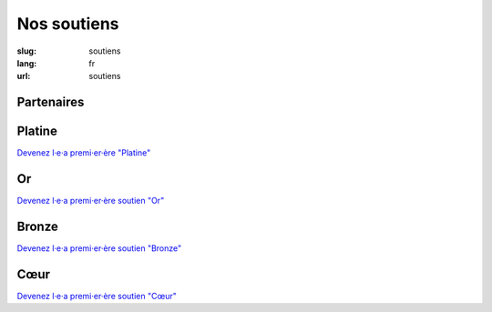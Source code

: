 Nos soutiens
############

:slug: soutiens
:lang: fr
:url: soutiens

Partenaires
===========

Platine
=======

`Devenez l·e·a premi·er·ère "Platine" </pages/nous-soutenir.html>`_

Or
==

`Devenez l·e·a premi·er·ère soutien "Or" </pages/nous-soutenir.html>`_

Bronze
======

`Devenez l·e·a premi·er·ère soutien "Bronze" </pages/nous-soutenir.html>`_

Cœur
====

`Devenez l·e·a premi·er·ère soutien "Cœur" </pages/nous-soutenir.html>`_
